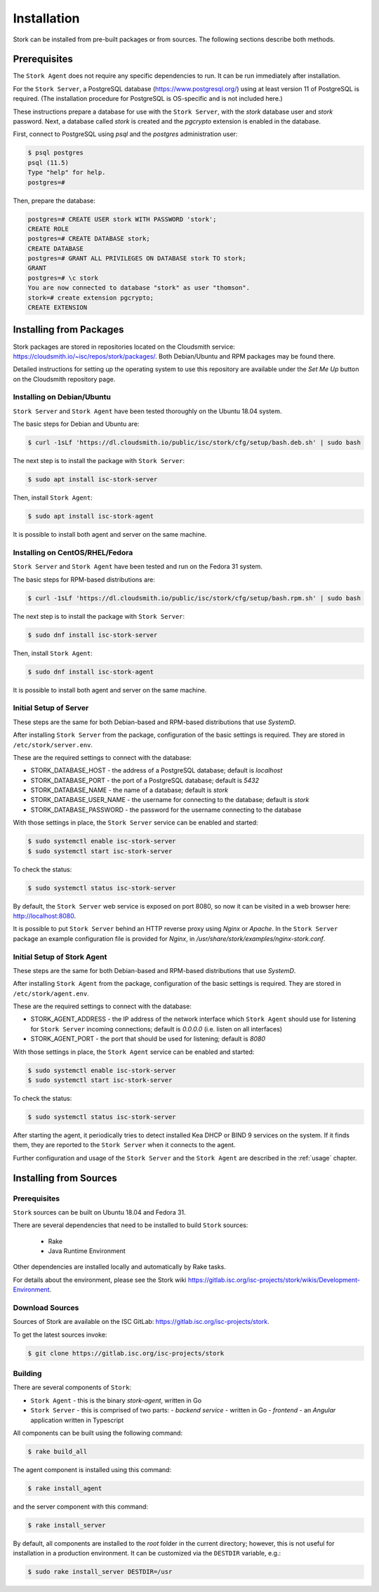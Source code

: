 .. _installation:

************
Installation
************

Stork can be installed from pre-built packages or from sources. The following sections describe
both methods.

Prerequisites
=============

The ``Stork Agent`` does not require any specific dependencies to run. It can be run immediately after installation.

For the ``Stork Server``, a PostgreSQL database (https://www.postgresql.org/) using at least version 11 of PostgreSQL is required.
(The installation procedure for PostgreSQL is OS-specific and is not included here.)

These instructions prepare a database for use with the ``Stork Server``, with the `stork` database user and `stork` password. 
Next, a database called `stork` is created and the `pgcrypto` extension is enabled in the database.

First, connect to PostgreSQL using `psql` and the `postgres` administration user:

.. code-block:: console

    $ psql postgres
    psql (11.5)
    Type "help" for help.
    postgres=#

Then, prepare the database:

.. code-block:: psql

    postgres=# CREATE USER stork WITH PASSWORD 'stork';
    CREATE ROLE
    postgres=# CREATE DATABASE stork;
    CREATE DATABASE
    postgres=# GRANT ALL PRIVILEGES ON DATABASE stork TO stork;
    GRANT
    postgres=# \c stork
    You are now connected to database "stork" as user "thomson".
    stork=# create extension pgcrypto;
    CREATE EXTENSION


Installing from Packages
========================

Stork packages are stored in repositories located on the Cloudsmith service:
https://cloudsmith.io/~isc/repos/stork/packages/. Both Debian/Ubuntu 
and RPM packages may be found there.

Detailed instructions for setting up the operating system to use this repository are available under
the `Set Me Up` button on the Cloudsmith repository page.


Installing on Debian/Ubuntu
---------------------------

``Stork Server`` and ``Stork Agent`` have been tested thoroughly on the Ubuntu 18.04 system.

The basic steps for Debian and Ubuntu are:

.. code-block:: console

   $ curl -1sLf 'https://dl.cloudsmith.io/public/isc/stork/cfg/setup/bash.deb.sh' | sudo bash

The next step is to install the package with ``Stork Server``:

.. code-block:: console

   $ sudo apt install isc-stork-server

Then, install ``Stork Agent``:

.. code-block:: console

   $ sudo apt install isc-stork-agent

It is possible to install both agent and server on the same machine.


Installing on CentOS/RHEL/Fedora
--------------------------------

``Stork Server`` and ``Stork Agent`` have been tested and run on the Fedora 31 system.

The basic steps for RPM-based distributions are:

.. code-block:: console

   $ curl -1sLf 'https://dl.cloudsmith.io/public/isc/stork/cfg/setup/bash.rpm.sh' | sudo bash

The next step is to install the package with ``Stork Server``:

.. code-block:: console

   $ sudo dnf install isc-stork-server

Then, install ``Stork Agent``:

.. code-block:: console

   $ sudo dnf install isc-stork-agent

It is possible to install both agent and server on the same machine.


Initial Setup of Server
-----------------------

These steps are the same for both Debian-based and RPM-based distributions that use `SystemD`.

After installing ``Stork Server`` from the package, configuration of the
basic settings is required. They are stored in ``/etc/stork/server.env``.

These are the required settings to connect with the database:

* STORK_DATABASE_HOST - the address of a PostgreSQL database; default is `localhost`
* STORK_DATABASE_PORT - the port of a PostgreSQL database; default is `5432`
* STORK_DATABASE_NAME - the name of a database; default is `stork`
* STORK_DATABASE_USER_NAME - the username for connecting to the database; default is `stork`
* STORK_DATABASE_PASSWORD - the password for the username connecting to the database

With those settings in place, the ``Stork Server`` service can be enabled and started:

.. code-block:: console

   $ sudo systemctl enable isc-stork-server
   $ sudo systemctl start isc-stork-server

To check the status:

.. code-block:: console

   $ sudo systemctl status isc-stork-server

By default, the ``Stork Server`` web service is exposed on port 8080,
so now it can be visited in a web browser here: http://localhost:8080.

It is possible to put ``Stork Server`` behind an HTTP reverse proxy using
`Nginx` or `Apache`. In the ``Stork Server`` package an example configuration file is provided
for `Nginx`,
in `/usr/share/stork/examples/nginx-stork.conf`.


Initial Setup of Stork Agent
----------------------------

These steps are the same for both Debian-based and RPM-based distributions that use `SystemD`.

After installing ``Stork Agent`` from the package, configuration of the
basic settings is required. They are stored in ``/etc/stork/agent.env``.

These are the required settings to connect with the database:

* STORK_AGENT_ADDRESS - the IP address of the network interface which ``Stork Agent``
  should use for listening for ``Stork Server`` incoming connections;
  default is `0.0.0.0` (i.e. listen on all interfaces)
* STORK_AGENT_PORT - the port that should be used for listening; default is `8080`

With those settings in place, the ``Stork Agent`` service can be enabled and started:

.. code-block:: console

   $ sudo systemctl enable isc-stork-server
   $ sudo systemctl start isc-stork-server

To check the status:

.. code-block:: console

   $ sudo systemctl status isc-stork-server

After starting the agent, it periodically tries to detect installed Kea DHCP or BIND 9 services on the system.
If it finds them, they are reported to the ``Stork Server`` when it connects to the agent.

Further configuration and usage of the ``Stork Server`` and the ``Stork Agent`` are described
in the :ref:`usage` chapter.


.. _installation_sources:

Installing from Sources
=======================

Prerequisites
-------------

``Stork`` sources can be built on Ubuntu 18.04 and Fedora 31.

There are several dependencies that need to be installed to build ``Stork`` sources:

 - Rake
 - Java Runtime Environment

Other dependencies are installed locally and automatically by Rake tasks.

For details about the environment, please see the Stork wiki
https://gitlab.isc.org/isc-projects/stork/wikis/Development-Environment.

Download Sources
----------------

Sources of Stork are available on the ISC GitLab: https://gitlab.isc.org/isc-projects/stork.

To get the latest sources invoke:

.. code-block:: console

   $ git clone https://gitlab.isc.org/isc-projects/stork

Building
--------

There are several components of ``Stork``:

- ``Stork Agent`` - this is the binary `stork-agent`, written in Go
- ``Stork Server`` - this is comprised of two parts:
  - `backend service` - written in Go
  - `frontend` - an `Angular` application written in Typescript

All components can be built using the following command:

.. code-block:: console

   $ rake build_all

The agent component is installed using this command:

.. code-block:: console

   $ rake install_agent

and the server component with this command:

.. code-block:: console

   $ rake install_server

By default, all components are installed to the `root` folder in the current directory; however, this is not useful
for installation in a production environment. It can be customized via the ``DESTDIR`` variable, e.g.:

.. code-block:: console

   $ sudo rake install_server DESTDIR=/usr
